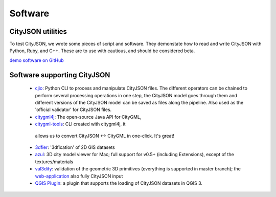 ========
Software
========

CityJSON utilities
------------------

To test CityJSON, we wrote some pieces of script and software.
They demonstate how to read and write CityJSON with Python, Ruby, and C++.
These are to use with cautious, and should be considered beta.

`demo software on GitHub <https://github.com/tudelft3d/cityjson/tree/master/software/>`_


Software supporting CityJSON
----------------------------

  - `cjio <https://github.com/tudelft3d/cjio>`_: Python CLI to process and manipulate CityJSON files. The different operators can be chained to perform several processing operations in one step, the CityJSON model goes through them and different versions of the CityJSON model can be saved as files along the pipeline. Also used as the 'official validator' for CityJSON files.
  - `citygml4j <https://github.com/citygml4j/citygml4j>`_: The open-source Java API for CityGML,
  - `citygml-tools <https://github.com/citygml4j/citygml-tools>`_: CLI created with citygml4j, it
   allows us to convert  CityJSON <-> CityGML in one-click. It's great!
  - `3dfier <https://github.com/tudelft3d/3dfier>`_: '3dfication' of 2D GIS datasets
  - `azul <https://github.com/tudelft3d/azul>`_: 3D city model viewer for Mac; full support for v0.5+ (including Extensions), except of the textures/materials
  - `val3dity <https://github.com/tudelft3d/val3dity>`_: validation of the geometric 3D primitives (everything is supported in master branch); the `web-application <http://geovalidation.bk.tudelft.nl/val3dity/>`_ also fully CityJSON input
  - `QGIS Plugin <https://github.com/tudelft3d/cityjson-qgis-plugin>`_: a plugin that supports the loading of CityJSON datasets in QGIS 3.
